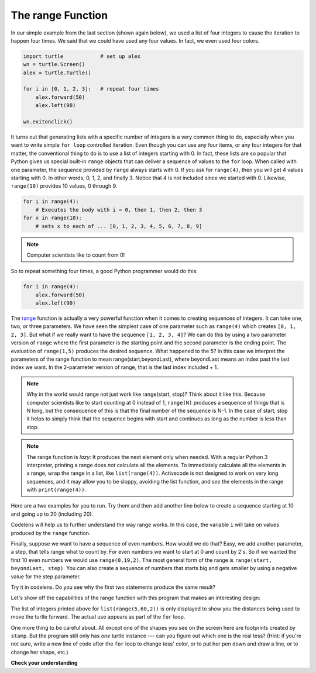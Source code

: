 ..  Copyright (C)  Brad Miller, David Ranum, Jeffrey Elkner, Peter Wentworth, Allen B. Downey, Chris
    Meyers, and Dario Mitchell.  Permission is granted to copy, distribute
    and/or modify this document under the terms of the GNU Free Documentation
    License, Version 1.3 or any later version published by the Free Software
    Foundation; with Invariant Sections being Forward, Prefaces, and
    Contributor List, no Front-Cover Texts, and no Back-Cover Texts.  A copy of
    the license is included in the section entitled "GNU Free Documentation
    License".

.. qnum::
   :prefix: turtle-8-
   :start: 1

The range Function
------------------

In our simple example from the last section (shown again below), we used a list of four integers to cause the iteration
to happen four times.  We said that we could have used any four values.  In fact, we even used four colors.

.. sourcecode:: python

   import turtle            # set up alex
   wn = turtle.Screen()
   alex = turtle.Turtle()

   for i in [0, 1, 2, 3]:   # repeat four times
       alex.forward(50)
       alex.left(90)

   wn.exitonclick()

It turns out that generating lists with a specific number of integers is a very common thing to do, especially when you
want to write simple ``for loop`` controlled iteration.  Even though you can use any four items, or any four integers for that matter, the conventional thing to do is to use a list of integers starting with 0.
In fact, these lists are so popular that Python gives us special built-in
``range`` objects
that can deliver a sequence of values to
the ``for`` loop.  When called with one parameter, the sequence provided by ``range`` always starts with 0.  If you ask for ``range(4)``, then you will get 4 values starting with 0.  In other words, 0, 1, 2, and finally 3.  Notice that 4 is not included since we started with 0.  Likewise, ``range(10)`` provides 10 values, 0 through 9.

.. sourcecode:: python

      for i in range(4):
          # Executes the body with i = 0, then 1, then 2, then 3
      for x in range(10):
          # sets x to each of ... [0, 1, 2, 3, 4, 5, 6, 7, 8, 9]

.. note::

    Computer scientists like to count from 0!


So to repeat something four times, a good Python programmer would do this:

.. sourcecode:: python

    for i in range(4):
        alex.forward(50)
        alex.left(90)


The `range <https://docs.python.org/3/library/functions.html#func-range>`_ function is actually a very powerful function
when it comes to
creating sequences of integers.  It can take one, two, or three parameters.  We have seen
the simplest case of one parameter such as ``range(4)`` which creates ``[0, 1, 2, 3]``.
But what if we really want to have the sequence ``[1, 2, 3, 4]``?
We can do this by using a two parameter version of ``range`` where the first parameter is the starting point and the second parameter is the ending point.  The evaluation of ``range(1,5)`` produces the desired sequence.  What happened to the 5?
In this case we interpret the parameters of the range function to mean
range(start,beyondLast), where beyondLast means an index past the last index we want.  In the 2-parameter version
of range, that is the last index included + 1.


.. note::

    Why in the world would range not just work like range(start,
    stop)?  Think about it like this.  Because computer scientists like to
    start counting at 0 instead of 1, ``range(N)`` produces a sequence of
    things that is N long, but the consequence of this is that the final
    number of the sequence is N-1.  In the case of start,
    stop it helps to simply think that the sequence begins with start and
    continues as long as the number is less than stop.

.. note::
   The range function is *lazy*:  It produces the next element only when needed.
   With a regular Python 3 interpreter, printing a range does *not* calculate all the elements.
   To immediately calculate all the elements in a range,
   wrap the range in a list, like ``list(range(4))``.
   Activecode is not designed to work on very long sequences, and it may allow you to be
   sloppy, avoiding the list function, and *see* the elements in the range with ``print(range(4))``.

Here are a two examples for you to run.  Try them and then add another line below to create a sequence starting
at 10 and going up to 20 (including 20).

.. activecode:: ch03_5
    :nocanvas:

    print(list(range(4)))
    print(list(range(1, 5)))


Codelens will help us to further understand the way range works.  In this case, the variable ``i`` will take on values
produced by the ``range`` function.

.. codelens:: rangeme

    for i in range(10):
       print(i)



Finally, suppose we want to have a sequence of even numbers.
How would we do that?  Easy, we add another parameter, a step,
that tells range what to count by.  For even numbers we want to start at 0
and count by 2's.  So if we wanted the first 10 even numbers we would use
``range(0,19,2)``.  The most general form of the range is
``range(start, beyondLast, step)``.  You can also create a sequence of numbers that
starts big and gets smaller by using a negative value for the step parameter.

.. activecode:: ch03_6
    :nocanvas:

    print(list(range(0, 19, 2)))
    print(list(range(0, 20, 2)))
    print(list(range(10, 0, -1)))

Try it in codelens.  Do you see why the first two statements produce the same result?


.. codelens:: rangeme2

    for i in range(0, 20, 2):
       print(i)

Let's show off the capabilities of the range function with this program that makes an interesting design:

.. activecode:: range-turtle-stamp
   :nocodelens:

   import turtle
   wn = turtle.Screen()
   wn.bgcolor("lightgreen")
   tess = turtle.Turtle()
   tess.color("blue")
   tess.shape("turtle")

   tess.up()                     # this is new
   for size in range(5, 60, 2):    # start with size = 5 and grow by 2
       tess.color("blue")
       tess.stamp()                # leave an impression on the canvas
       tess.color("red")           # make tess stand out
       tess.forward(size)          # move tess along
       tess.right(24)              # and turn her

   wn.exitonclick()

The list of integers printed above for ``list(range(5,60,2))`` is only displayed
to show you the distances being used to move the turtle forward.  The actual use appears
as part of the ``for`` loop.

One more thing to be careful about.  All except one of the shapes you see on the screen here are
footprints created by ``stamp``.  But the program still only has *one* turtle
instance --- can you figure out which one is the real tess?  (Hint: if you're
not sure, write a new line of code after the ``for`` loop to change tess'
color, or to put her pen down and draw a line, or to change her shape, etc.)       

**Check your understanding**

.. mchoice:: test_question3_5_1
  :practice: T
  :answer_a: Range should generate a sequence that stops before 10 (including 9).
  :answer_b: Range should generate a sequence that starts at 10 (including 10).
  :answer_c: Range should generate a sequence starting at 3 that stops at 10 (including 10).
  :answer_d: Range should generate a sequence using every 10th number between the start and the stopping number.
  :correct: a
  :feedback_a: Range will generate the sequence 3, 5, 7, 9.
  :feedback_b: The first argument (3) tells range what number to start at.
  :feedback_c: Range will always stop at the number in the sequence before (not including) the specified limit for the sequence.
  :feedback_d: The third argument (2) tells range how many numbers to skip between each element in the sequence.

  In the command range(3, 10, 2), what does the second argument (10) specify?

.. mchoice:: test_question3_5_2
  :practice: T
  :answer_a: range(2, 5, 8)
  :answer_b: range(2, 8, 3)
  :answer_c: range(2, 10, 3)
  :answer_d: range(8, 1, -3)
  :correct: c
  :feedback_a: This command generates the sequence with just the number 2 because the first parameter (2) tells range where to start, the second number tells range where to end (before 5) and the third number tells range how many numbers to skip between elements (8).  Since 10 >= 5, there is only one number in this sequence.
  :feedback_b: This command generates the sequence 2, 5 because 8 is not less than 8 (the specified number past the end).
  :feedback_c: The first number is the starting point, the second is past the last allowed, and the third is the amount to increment by.
  :feedback_d: This command generates the sequence 8, 5, 2 because it starts at 8, ends before 1, and skips to every third number going down.

  What command correctly generates the sequence 2, 5, 8?

.. mchoice:: test_question3_5_3
  :practice: T
  :answer_a: It will generate a sequence starting at 0, with every number included up to but not including the argument it was passed.
  :answer_b: It will generate a sequence starting at 1, with every number up to but not including the argument it was passed.
  :answer_c: It will generate a sequence starting at 1, with every number including the argument it was passed.
  :answer_d: It will cause an error: range always takes exactly 3 arguments.
  :correct: a
  :feedback_a: Yes, if you only give one number to range it starts with 0 and ends before the number specified incrementing by 1.
  :feedback_b: Range with one parameter starts at 0.
  :feedback_c: Range with one parameter starts at 0, and never includes the argument it was passed.
  :feedback_d: If range is passed only one argument, it interprets that argument as one past the end of the list.

  What happens if you give range only one argument?  For example: range(4)

.. mchoice:: test_question3_5_4
  :practice: T
  :answer_a: range(5, 25, 5)
  :answer_b: range(20, 3, -5)
  :answer_c: range(20, 5, 4)
  :answer_d: range(20, 5, -5)
  :correct: b
  :feedback_a: The step 5 is positive, while the given sequence is decreasing.  This answer creates the reversed, increasing sequence.
  :feedback_b: Yes: If we take steps of -5, not worrying about the ending, we get 20, 15, 10, 5, 0, .... The limit 3 is past the 5, so the range sequence stops with the 5.
  :feedback_c: The step 5 is positive so the sequence would need to increase from 20 toward 4.  That does not make sense and the sequence would be empty.
  :feedback_d: the sequence can never include the second parameter (5).  The second parameter must always be past the end of the range sequence.

  Which range function call will produce the sequence 20, 15, 10, 5?


.. mchoice:: test_question3_5_5
  :practice: T
  :answer_a: No other value would give the same sequence.
  :answer_b: The only other choice is 14.
  :answer_c: 11, 13, or 14
  :correct: c
  :feedback_a: The sequence produced has steps of 4: 2, 6, 10.  The next would be 14, but it is not before the limit 12.  There are other limit choices past 10, but not past 14.
  :feedback_b: 14 would work:  It is also past 10, and not past 14, but there are other integers with the same properties.
  :feedback_c: Yes, any integer past 10, and not past the next step at 14 would work.

  What could the second parameter (12) in range(2, 12, 4) be replaced with and generate exactly the same sequence?

